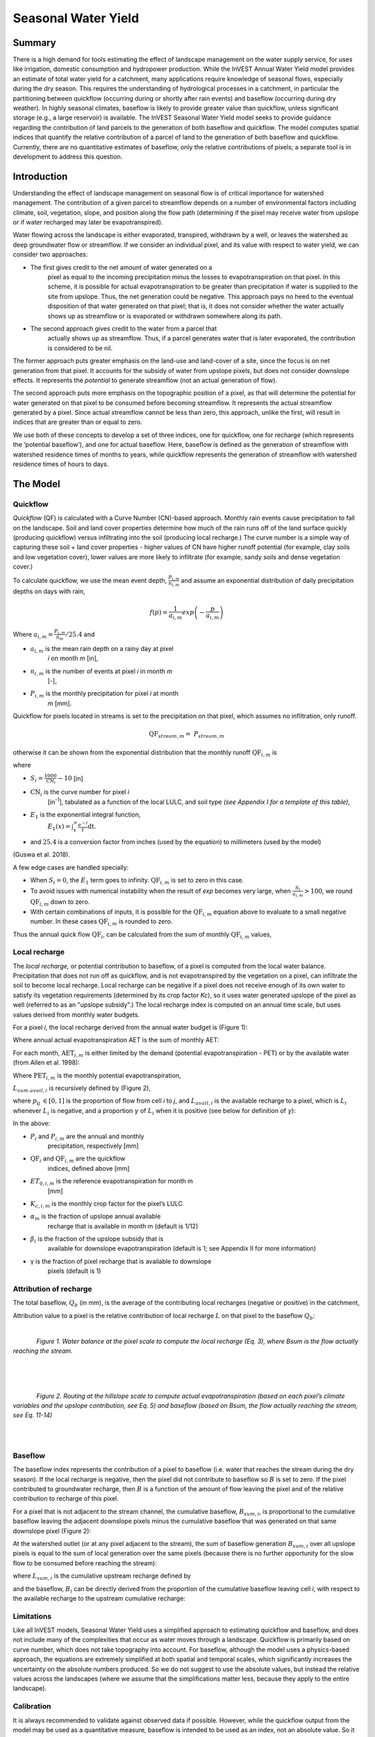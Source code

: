 .. _seasonal_water_yield:

********************
Seasonal Water Yield
********************

Summary
=======

There is a high demand for tools estimating the effect of landscape
management on the water supply service, for uses like irrigation, domestic consumption and
hydropower production. While the InVEST Annual Water Yield model
provides an estimate of total water yield for a catchment, many
applications require knowledge of seasonal flows, especially during the
dry season. This requires the understanding of hydrological processes in
a catchment, in particular the partitioning between quickflow
(occurring during or shortly after rain events) and baseflow (occurring
during dry weather). In highly seasonal climates, baseflow is likely to
provide greater value than quickflow, unless significant storage
(e.g., a large reservoir) is available. The InVEST Seasonal Water Yield
model seeks to provide guidance regarding the contribution of land
parcels to the generation of both baseflow and quickflow. The model
computes spatial indices that quantify the relative contribution of a
parcel of land to the generation of both baseflow and quickflow.
Currently, there are no quantitative estimates of baseflow, only the
relative contributions of pixels; a separate tool is in development to
address this question.

Introduction
============

Understanding the effect of landscape management on seasonal flow is of
critical importance for watershed management. The contribution of a
given parcel to streamflow depends on a number of environmental factors
including climate, soil, vegetation, slope, and position along the flow
path (determining if the pixel may receive water from upslope or if
water recharged may later be evapotranspired).

Water flowing across the landscape is either evaporated, transpired,
withdrawn by a well, or leaves the watershed as deep groundwater flow or
streamflow. If we consider an individual pixel, and its value with
respect to water yield, we can consider two approaches:

- The first gives credit to the net amount of water generated on a
   pixel as equal to the incoming precipitation minus the losses to
   evapotranspiration on that pixel. In this scheme, it is possible for
   actual evapotranspiration to be greater than precipitation if water
   is supplied to the site from upslope. Thus, the net generation
   could be negative. This approach pays no heed to the eventual
   disposition of that water generated on that pixel; that is, it does
   not consider whether the water actually shows up as streamflow or is
   evaporated or withdrawn somewhere along its path.

- The second approach gives credit to the water from a parcel that
   actually shows up as streamflow. Thus, if a parcel generates water
   that is later evaporated, the contribution is considered to be nil.

The former approach puts greater emphasis on the land-use and land-cover
of a site, since the focus is on net generation from that pixel. It
accounts for the subsidy of water from upslope pixels, but does not
consider downslope effects. It represents the *potential* to generate
streamflow (not an actual generation of flow).

The second approach puts more emphasis on the topographic position of a
pixel, as that will determine the potential for water generated on that
pixel to be consumed before becoming streamflow. It represents the
actual streamflow generated by a pixel. Since actual streamflow cannot
be less than zero, this approach, unlike the first, will result in
indices that are greater than or equal to zero.

We use both of these concepts to develop a set of three indices, one for
quickflow, one for recharge (which represents the ‘potential baseflow’),
and one for actual baseflow. Here, baseflow is defined as the generation
of streamflow with watershed residence times of months to years, while
quickflow represents the generation of streamflow with watershed
residence times of hours to days.


The Model
=========

Quickflow
---------

*Quickflow* (QF) is calculated with a Curve Number (CN)-based approach. Monthly rain events cause precipitation to fall on the landscape. Soil and land cover properties determine how much of the rain runs off of the land surface quickly (producing quickflow) versus infiltrating into the soil (producing local recharge.) The curve number is a simple way of capturing these soil + land cover properties - higher values of CN have higher runoff potential (for example, clay soils and low vegetation cover), lower values are more likely to infiltrate (for example, sandy soils and dense vegetation cover.)

To calculate quickflow, we use the mean event depth, :math:`\frac{P_{i,m}}{n_{i,m}}` and assume an exponential
distribution of daily precipitation depths on days with rain,

.. math:: f\left( p \right) = \frac{1}{a_{i,m}}exp\left( - \frac{p}{a_{i,m}} \right)

Where :math:`a_{i,m} = \frac{P_{i,m}}{n_{m}}/25.4` and

- :math:`a_{i,m}` is the mean rain depth on a rainy day at pixel
   *i* on month *m* [in],

- :math:`n_{i,m}` is the number of events at pixel *i* in month *m*
   [-],

- :math:`P_{i,m}` is the monthly precipitation for pixel *i* at month
   *m* [mm].

Quickflow for pixels located in streams is set to the precipitation on
that pixel, which assumes no infiltration, only runoff.

.. math:: \text{QF}_{stream,m} = \ P_{stream,m}

otherwise it can be shown from the exponential distribution that the
monthly runoff :math:`\text{QF}_{i,m}` is

.. math:: \text{QF}_{i,m} = n_{m} \times \left( \left( a_{i,m} - S_{i} \right)\exp\left( - \frac{0.2S_{i}}{a_{i,m}} \right) + \frac{S_{i}^{2}}{a_{i,m}}\exp\left( \frac{0.8S_{i}}{a_{i,m}} \right)E_{1}\left( \frac{S_{i}}{a_{i,m}} \right) \right) \times \left( 25.4\ \left\lbrack \frac{\text{mm}}{\text{in}} \right\rbrack \right)
	:label: (swy. 1)

where

- :math:`S_{i} = \frac{1000}{\text{CN}_{i}} - 10` [in]

- :math:`\text{CN}_{i}` is the curve number for pixel *i*
   [in\ :sup:`-1`\], tabulated as a function of the local LULC, and soil type
   *(see Appendix I for a template of this table)*,

- :math:`E_{1}` is the exponential integral function,
   :math:`E_{1}(x) = \int_{x}^{\infty}{\frac{e^{-t}}{t}\text{dt}}`.

- and :math:`25.4` is a conversion factor from inches (used by the equation) to millimeters (used by the model)

(Guswa et al. 2018).

A few edge cases are handled specially:

- When :math:`S_{i} = 0`, the :math:`E_{1}` term goes to infinity. :math:`\text{QF}_{i,m}` is set to zero in this case.
- To avoid issues with numerical instability when the result of `\exp` becomes very large,
  when :math:`\frac{S_{i}}{a_{i,m}} > 100`, we round :math:`\text{QF}_{i,m}` down to zero. 
- With certain combinations of inputs, it is possible for the :math:`\text{QF}_{i,m}` equation above to evaluate 
  to a small negative number. In these cases :math:`\text{QF}_{i,m}` is rounded to zero.

Thus the annual quick flow :math:`\text{QF}_{i}`, can be calculated from
the sum of monthly :math:`\text{QF}_{i,m}` values,

.. math:: \text{QF}_{i} = \sum_{m = 1}^{12}{QF_{i,m}}
	:label: (swy. 2)


Local recharge
--------------

The *local* *recharge,* or potential contribution to baseflow, of a
pixel is computed from the local water balance. Precipitation that does not run off as quickflow, and is not evapotranspired by the vegetation on a pixel, can infiltrate the soil to become local recharge. Local recharge can be negative if a pixel does not receive enough of its own water to satisfy its vegetation requirements (determined by its crop factor *Kc*), so it uses water generated upslope of the pixel as well (referred to as an "upslope subsidy".) The local recharge index is computed on an annual time scale, but uses values derived from monthly water budgets.

For a pixel *i*, the local recharge derived from the annual water budget
is (Figure 1):

.. math:: L_{i} = P_{i} - \text{QF}_{i} - \text{AET}_{i}
	:label: (swy. 3)


Where annual actual evapotranspiration AET is the sum of monthly AET:

.. math:: \text{AET}_{i} = \sum_{\text{months}}^{}\text{AET}_{i,m}
	:label: (swy. 4)


For each month, :math:`\text{AET}_{i,m}` is either limited by the demand
(potential evapotranspiration - PET) or by the available water (from Allen et al. 1998):

.. math:: \text{AET}_{i,m} = min(\text{PET}_{i,m}\ ;\ P_{i,m} - \text{QF}_{i,m} + \alpha_{m}\beta_{i}L_{sum.avail,i})
	:label: (swy. 5)


Where :math:`\text{PET}_{i,m}` is the monthly potential
evapotranspiration,

.. math:: \text{PET}_{i,m} = K_{c,i,m} \times ET_{0,i,m}
	:label: (swy. 6)


:math:`L_{sum.avail,i}` is recursively defined by (Figure 2),

.. math:: L_{sum.avail,i} = \sum_{j \in \{ neighbor\ pixels\ draining\ to\ pixel\ i\}}^{}{p_{\text{ij}} \cdot \left( L_{avail,j} + L_{sum.avail,j} \right)}
	:label: (swy. 7)


where :math:`p_{\text{ij}}\ \in \lbrack 0,1\rbrack` is the proportion
of flow from cell *i* to *j*, and :math:`L_{avail,i}` is the available
recharge to a pixel, which is :math:`L_{i}` whenever :math:`L_{i}` is negative, and
a proportion :math:`\gamma` of :math:`L_{i}` when it is positive (see
below for definition of :math:`\gamma`):

.. math:: L_{avail,i}\ = min(\gamma L_{i},L_{i})
	:label: (swy. 8)


In the above:

- :math:`P_{i}` and :math:`P_{i,m}` are the annual and monthly
   precipitation, respectively [mm]

- :math:`\text{QF}_{i}` and :math:`\text{QF}_{i,m}` are the quickflow
   indices, defined above [mm]

- :math:`ET_{0,i,m}` is the reference evapotranspiration for month m
   [mm]

- :math:`K_{c,i,m}` is the monthly crop factor for the pixel’s LULC

- :math:`\alpha_{m}` is the fraction of upslope annual available
   recharge that is available in month m (default is 1/12)

- :math:`\beta_{i}` is the fraction of the upslope subsidy that is
   available for downslope evapotranspiration (default is 1; see
   Appendix II for more information)

- γ is the fraction of pixel recharge that is available to downslope
   pixels (default is 1)

Attribution of recharge
-----------------------

The total baseflow, :math:`Q_b` (in mm), is the average of the contributing local
recharges (negative or positive) in the catchment,

.. math:: Q_{b} = \frac{\sum_{k \in \left\{ \text{pixels in catchment} \right\}}^{}L_{k}}{n_{\text{pixels in catchment}}}
	:label: (swy. 9)

Attribution value to a pixel is the relative contribution of local recharge :math:`L` on that pixel to the
baseflow :math:`Q_b`:

.. math:: V_{R,i} = \frac{L_{i}}{{Q_{b} \times n}_{\text{pixels in catchment}}}
	:label: (swy. 10)

|

.. figure:: ./seasonal_water_yield/fig1.png
   :align: left
   :scale: 60 %

*Figure 1. Water balance at the pixel scale to compute the local
recharge (Eq. 3), where Bsum is the flow actually reaching the stream.*

|
|
|

.. figure:: ./seasonal_water_yield/fig2.png
   :align: left
   :scale: 60%

*Figure 2. Routing at the hillslope scale to compute actual
evapotranspiration (based on each pixel’s climate variables and the upslope
contribution, see Eq. 5) and baseflow (based on Bsum, the flow
actually reaching the stream, see Eq. 11-14)*

|
|

Baseflow
--------

The baseflow index represents the contribution of a pixel to
baseflow (i.e. water that reaches the stream during the dry season). If the local recharge is
negative, then the pixel did not contribute to baseflow so :math:`B` is set to
zero. If the pixel contributed to groundwater recharge, then :math:`B` is a
function of the amount of flow leaving the pixel and of the relative
contribution to recharge of this pixel.

For a pixel that is not adjacent to the stream channel, the cumulative
baseflow, :math:`B_{sum,i}`, is proportional to the cumulative baseflow
leaving the adjacent downslope pixels minus the cumulative baseflow
that was generated on that same downslope pixel (Figure 2):

.. math::
   B_{sum,i} = L_{sum,i}\sum_{j \in \{\text{cells to which cell i pours}\}}^{}\begin{Bmatrix}
   p_{\text{ij}}\left( 1 - \frac{L_{avail,j}}{L_{sum,j}} \right)\frac{B_{sum,j}}{L_{sum,j} - L_{j}}\ \text{   if }j\text{ is a nonstream pixel} \\
   p_{\text{ij}}\ \text{   if }j\text{ is a stream pixel} \\
   \end{Bmatrix}
 :label: (swy. 11)

At the watershed outlet (or at any pixel adjacent to the stream), the
sum of baseflow generation :math:`B_{sum,i}` over all upslope pixels
is equal to the sum of local generation over the same pixels (because
there is no further opportunity for the slow flow to be consumed before
reaching the stream):

.. math:: B_{sum,outlet} = L_{sum,outlet}
	:label: (swy. 12)


where :math:`L_{sum,i}` is the cumulative upstream recharge defined by

.. math:: L_{sum,i} = L_{i} + \sum_{j,\ all\ pixels\ draining\ to\ pixel\ i}^{}{L_{sum,j} \cdot p_{\text{ji}}}
	:label: (swy. 13)


and the baseflow, :math:`B_{i}` can be directly derived from the
proportion of the cumulative baseflow leaving cell *i*, with respect to
the available recharge to the upstream cumulative recharge:

.. math:: B_{i} = max\left(B_{sum,i} \cdot \frac{L_{i}}{L_{sum,i}}, 0\right)
	:label: (swy. 14)


Limitations
-----------

Like all InVEST models, Seasonal Water Yield uses a simplified approach to estimating quickflow and baseflow, and does not include many of the complexities that occur as water moves through a landscape. Quickflow is primarily based on curve number, which does not take topography into account. For baseflow, although the model uses a physics-based approach, the equations are extremely simplified at both spatial and temporal scales, which significantly increases the uncertainty on the absolute numbers produced. So we do not suggest to use the absolute values, but instead the relative values across the landscapes (where we assume that the simplifications matter less, because they apply to the entire landscape).


Calibration
-----------

It is always recommended to validate against observed data if possible. However, while the quickflow output from the model may be used as a quantitative measure, baseflow is intended to be used as an index, not an absolute value. So it is difficult to combine quickflow and baseflow and expect to get realistic model results for validating against observed flow. One possibility is to validate the relative values (i.e. the distribution of values across the landscape). This requires several (at least >3, more realistically >5) stream gauges, which can be compared with the quickflow and baseflow outputs of the model, aggregated to the same stream gauge points. Alternatively, results may be compared to a different spatially-explicit model, if it is available.

If you do try quantitatively validating either quickflow, or a combination of quickflow and baseflow (again, not recommended, but people do try), note that since the results are in millimeters, if we simply sum these up over the whole area, the result is likely to be orders of magnitude too large, and doesn’t represent the total water volume properly. Instead, use the *mean* B or Qf value across the watershed, convert millimeters to meters, then multiply by the watershed area to get a value in cubic meters, which can be compared against observed flow data. Alternatively, you could calculate volume per pixel and sum those.

See the paper Hamel et al (2020) for an example of calibrating the Seasonal Water Yield model against observed data and other hydrology models. For more general guidance about assessing uncertainty in ecosystem services analyses, see Hamel & Bryant (2017). 


Data needs
==========

.. note:: *All spatial inputs must have exactly the same projected coordinate system* (with linear units of meters), *not* a geographic coordinate system (with units of degrees).

.. note:: Raster inputs may have different cell sizes, and they will be resampled to match the cell size of the DEM. Therefore, all model results will have the same cell size as the DEM.

- :investspec:`seasonal_water_yield.seasonal_water_yield workspace_dir`

- :investspec:`seasonal_water_yield.seasonal_water_yield results_suffix`

- :investspec:`seasonal_water_yield.seasonal_water_yield precip_dir` It is strongly recommended to use the same precipitation layers that were used to create the evapotranspiration input rasters. If they are based on different sources of precipitation data, this introduces another source of uncertainty in the data, and the mismatch could affect the water balance components computed by the model.

  Contents:

  - :investspec:`seasonal_water_yield.seasonal_water_yield precip_dir.contents.[MONTH]`

- :investspec:`seasonal_water_yield.seasonal_water_yield et0_dir` It is strongly recommended that the evapotranspiration input rasters be based on the same precipitation data as is input to the model. If they are based on different sources of precipitation data, this introduces another source of uncertainty in the data, and the mismatch could affect the water balance components computed by the model.

  Contents:

  - :investspec:`seasonal_water_yield.seasonal_water_yield et0_dir.contents.[MONTH]`

- :investspec:`seasonal_water_yield.seasonal_water_yield dem_raster_path`

- :investspec:`seasonal_water_yield.seasonal_water_yield lulc_raster_path`

- :investspec:`seasonal_water_yield.seasonal_water_yield soil_group_path`

- :investspec:`seasonal_water_yield.seasonal_water_yield aoi_path`

- :investspec:`seasonal_water_yield.seasonal_water_yield biophysical_table_path` A .csv (Comma Separated Value) table containing model information corresponding to each of the land use classes in the LULC raster. *All LULC classes in the LULC raster MUST have corresponding values in this table.* Each row is a land use/land cover class and columns must be named and defined as follows:

  Columns:

  - :investspec:`seasonal_water_yield.seasonal_water_yield biophysical_table_path.columns.lucode`
  - :investspec:`seasonal_water_yield.seasonal_water_yield biophysical_table_path.columns.cn_[SOIL_GROUP]`
  - :investspec:`seasonal_water_yield.seasonal_water_yield biophysical_table_path.columns.kc_[MONTH]`

- :investspec:`seasonal_water_yield.seasonal_water_yield rain_events_table_path` A rain event is defined as >0.1mm precipitation.

  Columns:

  - :investspec:`seasonal_water_yield.seasonal_water_yield rain_events_table_path.columns.month`
  - :investspec:`seasonal_water_yield.seasonal_water_yield rain_events_table_path.columns.events`

- :investspec:`seasonal_water_yield.seasonal_water_yield threshold_flow_accumulation`
- :investspec:`seasonal_water_yield.seasonal_water_yield alpha_m` Default value: 1/12.
- :investspec:`seasonal_water_yield.seasonal_water_yield beta_i` Default value: 1.
- :investspec:`seasonal_water_yield.seasonal_water_yield gamma` Default value: 1.


Advanced model options
----------------------

The monthly Rain Events table is a simple way to provide rain events data. This assumes that there is one such number for the whole watershed, which may not be
true for large areas or areas with very spatially variable precipitation.

To represent variability in the number of rain events, it is possible to
enter a map of climate zones, and associated number of rain events for
each zone.

**Inputs**

- :investspec:`seasonal_water_yield.seasonal_water_yield user_defined_climate_zones`

- :investspec:`seasonal_water_yield.seasonal_water_yield climate_zone_table_path`

   Columns:

   - :investspec:`seasonal_water_yield.seasonal_water_yield climate_zone_table_path.columns.cz_id`
   - :investspec:`seasonal_water_yield.seasonal_water_yield climate_zone_table_path.columns.[MONTH]`

- :investspec:`seasonal_water_yield.seasonal_water_yield climate_zone_raster_path`

|

The model computes sequentially the local recharge layer, and then the baseflow layer from local recharge. Instead of InVEST calculating local recharge, this layer could be obtained from a different model (e.g, RHESSys.) To compute baseflow contribution based on your own recharge layer, it is possible to bypass the first part of the model and directly enter a map of local recharge.

**Inputs**

- :investspec:`seasonal_water_yield.seasonal_water_yield user_defined_local_recharge`
- :investspec:`seasonal_water_yield.seasonal_water_yield l_path`

|

The *alpha* parameter represents the temporal variability in the
contribution of upslope available water to evapotranspiration on a
pixel. In the default parameterization, its value is set to 1/12,
assuming that the soil buffers water release and that the monthly
contribution is exactly 1\\12\ :sup:`th` of the annual contribution.

To allow upslope subsidy to be temporally variable instead, the user can instead provide a table of monthly *alpha* values.

**Inputs**

- :investspec:`seasonal_water_yield.seasonal_water_yield monthly_alpha`
- :investspec:`seasonal_water_yield.seasonal_water_yield monthly_alpha_path`


Interpreting outputs
--------------------

The resolution of the output rasters will be the same as the resolution of the DEM that is provided as input.

* **[Workspace]** folder:

 * **Parameter log**: Each time the model is run, a text (.txt) file will be created in the Workspace. The file will list the parameter values and output messages for that run and will be named according to the service, the date and time. When contacting NatCap about errors in a model run, please include the parameter log.

 * **B_[Suffix].tif** (type: raster; units: mm, but should be interpreted as relative values, not absolute): Map of baseflow :math:`B` values, the contribution of a pixel to slow release flow (which is not evapotranspired before it reaches the stream)

 * **B_sum_[Suffix].tif** (type: raster; units: mm, but should be interpreted as relative values, not absolute): Map of :math:`B_{\text{sum}}`\ values, the flow through a pixel, contributed by all upslope pixels, that is not evapotranspirated before it reaches the stream

 * **CN_[Suffix].tif** (type: raster): Map of curve number values

 * **L_avail_[Suffix].tif** (type: raster; units: mm, but should be interpreted as relative values, not absolute): Map of available local recharge :math:`L_{\text{avail}}`

 * **L_[Suffix].tif** (type: raster; units: mm, but should be interpreted as relative values, not absolute): Map of local recharge :math:`L` values

 * **L_sum_avail_[Suffix].tif** (type: raster; units: mm, but should be interpreted as relative values, not absolute): Map of :math:`L_{\text{sum.avail}}` values, the available water to a pixel, contributed by all upslope pixels, that is available for evapotranspiration by this pixel

 * **L_sum_[Suffix].tif** (type: raster; units: mm, but should be interpreted as relative values, not absolute): Map of :math:`L_{\text{sum}}` values, the flow through a pixel, contributed by all upslope pixels, that is available for evapotranspiration to downslope pixels

 * **QF_[Suffix].tif** (type: raster; units: mm): Map of quickflow (QF) values

 * **P_[Suffix].tif** (type: raster; units: mm/year): The total precipitation across all months on this pixel.

 * **Vri_[Suffix].tif** (type: raster; units: mm): Map of the values of recharge (contribution, positive or negative), to the total recharge

 * **aggregated_results_swy_[Suffix].shp**: Table containing biophysical values for each watershed, with fields as follows:

        * **qb** (units: mm, but should be interpreted as relative values, not absolute): Mean local recharge value within the watershed
	
	* **vri_sum** (units: mm): total recharge contribution, (positive or negative) within the watershed.  The sum of ``Vri_[Suffix].tif`` pixel values within the watershed.

* **[Workspace]\\intermediate_outputs** folder:

 * **aet_[Suffix].tif** (type: raster; units: mm): Map of actual evapotranspiration (AET)

 * **qf_1_[Suffix].tif...qf_12_[Suffix].tif** (type: raster; units: mm): Maps of monthly quickflow (1 = January... 12 = December)

 * **stream_[Suffix].tif** (type: raster): Stream network generated from the input DEM and Threshold Flow Accumulation. Values of 1 represent streams, values of 0 are non-stream pixels.


Appendix 1: Data sources and guidance for parameter selection
=============================================================

:ref:`Precipitation <precipitation>`
------------------------------------

:ref:`Evapotranspiration <et0>`
-------------------------------

:ref:`Digital Elevation Model <dem>`
------------------------------------

:ref:`Land Use/Land Cover <lulc>`
---------------------------------

:ref:`Soil Groups <soil_groups>`
---------------------------------

:ref:`Watersheds <watersheds>`
------------------------------

:ref:`Curve Number <cn>`
------------------------

:ref:`Kc <kc>`
--------------

:ref:`Rain Events <rain_events>`
--------------------------------

:ref:`Threshold Flow Accumulation <tfa>`
----------------------------------------

Climate Zones
-------------
Climate zone data is available on the `Köppen-Geiger climate classification site <http://koeppen-geiger.vu-wien.ac.at/present.htm>`_.

alpha_m
-------

Default: 1/12. See Appendix 2

beta_i
------

Default: 1. See Appendix 2

gamma
-----

Default: 1. See Appendix 2


|
|


Appendix 2: :math:`{\mathbf{\alpha},\mathbf{\beta}}_{\mathbf{i}},`\ and :math:`gamma` parameters definition and alternative values
==================================================================================================================================

:math:`\alpha` and :math:`\beta_{i}` represent the fraction of annual
recharge from upslope pixels that is available to a downslope
pixel for evapotranspiration in a given month. The product
:math:`\alpha \times \beta_{i}` is expected to be <1 since some water
from upslope may be unavailable, either when it follows deep flowpaths
or when the timing of supply and (evapotranspiration) demand is not
synchronized.

:math:`\alpha` is a function of precipitation seasonality: recharge from
a given month can be used by downslope areas during later months,
depending on the subsurface travel times. In the default
parameterization, its value is set to 1/12, assuming that the soil
buffers water release and that the monthly contribution is exactly one
12\ :sup:`th` of the annual contribution. An alternative assumption is
to set values to the antecedent monthly precipitation values, relative
to the total precipitation: P\ :sub:`m-1`/P\ :sub:`annual`

:math:`\beta_{i}` is a function of local topography and soils: for a
given amount of upslope recharge, the amount of water used by a pixel is
a function of the storage capacity. It also depends on the
characteristics of the upslope area: the use of the upslope subsidy
is conditioned by the shape and area of the contribution area (i.e. the
recharge from the pixel just above the pixel of interest is less likely
to be lost than the pixels much further away)

In the default parameterization, :math:`\beta` is set to 1 for all
pixels. One alternative is to set :math:`\beta_{i}` as TI, the
topographic wetness index for a pixel, defined as
:math:`ln(\frac{A}{\text{tan}\beta}`) (or other formulation including soil
type and depth).

γ represents the fraction of pixel recharge that is available to
downslope pixels. It is a function of soil properties and possibly
topography. In the default parameterization, γ is constant over the landscape and plays a
role similar to :math:`\alpha`.

In practice
-----------

The options above are provided mainly for research purposes. In
practice, we suggest that for highly seasonal climates, *alpha* should be
set to the antecedent monthly precipitation values, relative to the
total precipitation: P\ :sub:`m-1`/P\ :sub:`annual`

Then, we offer two options to address the uncertainty around the
parameter values:

1. Verification of actual evapotranspiration with observations

The model outputs the actual evapotranspiration at the annual time
scale: users can adjust parameters to meet observed actual
evapotranspiration (e.g. from MODIS,
https://www.ntsg.umt.edu/project/modis/mod16.php). In the following, "_mod" stands for modeled AET, "_obs" stands for observed AET.

* If AET\_mod > AET\_obs, the model overpredicts evapotranspiration,
   which can be corrected by: reducing *Kc* values, or reducing *gamma*
   values, and/or *beta* values (so less water is available for each
   pixel).

* If AET\_mod < AET\_obs, the model underpredicts evapotranspiration,
   which can be corrected by: increasing *Kc* values (and increasing *gamma*
   or *beta* values if they are not at their maximum of 1).

If monthly values of AET are available, a finer calibration can be
performed by changing the seasonal parameter alpha.

2. Ensemble modeling

The model can be run under different assumptions and the outputs
compared to estimate the effect of parameter error. Parameter ranges can
be determined from assumptions about the proportion of upslope subsidy
available to a given pixel; they can be set to the maximum bounds (0 and
1) for preliminary results.


References
==========

Allen, R.G., Pereira, L.S., Raes, D., Smith, M., 1998. Crop
evapotranspiration - Guidelines for computing crop water requirements,
FAO Irrigation and drainage paper 56. Rome, Italy.

Guswa, A. J., Hamel, P., &amp; Meyer, K. (2018). Curve number approach to estimate monthly and annual direct runoff. Journal of Hydrologic Engineering, 23(2). https://doi.org/10.1061/(asce)he.1943-5584.0001606

Hamel, P. & Bryant, B. (2017). Uncertainty assessment in ecosystem services analyses: Seven challenges and practical responses. Ecosystem Services, Volume 24. https://doi.org/10.1016/j.ecoser.2016.12.008.

Hamel, P., Valencia, J., Schmitt, R., Shrestha, M., Piman, T., Sharp, R.P., Francesconi, W., Guswa, A.J., 2020. Modeling seasonal water yield for landscape management: Applications in Peru and Myanmar. Journal of Environmental Management 270, 110792.

NRCS-USDA, 2007. National Engineering Handbook. United States Department
of Agriculture,
https://www.nrcs.usda.gov/wps/portal/nrcs/detailfull/national/water/?cid=stelprdb1043063.


